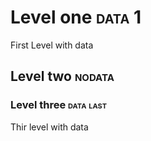 * Level one :data:1:
First Level 
with data
** Level two :nodata:
*** Level three :data:last:
Thir level with data 
